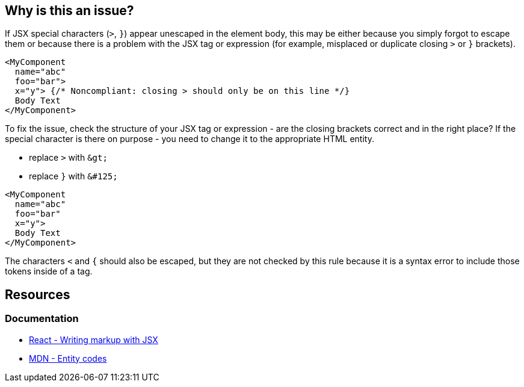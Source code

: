 == Why is this an issue?

If JSX special characters (`>`, `}`) appear unescaped in the element body, this may be either because you simply forgot to escape them or because there is a problem with the JSX tag or expression (for example, misplaced or duplicate closing `>` or `}` brackets).

[source,javascript,diff-id=1,diff-type=noncompliant]
----
<MyComponent
  name="abc"
  foo="bar"> 
  x="y"> {/* Noncompliant: closing > should only be on this line */}
  Body Text
</MyComponent>
----

To fix the issue, check the structure of your JSX tag or expression - are the closing brackets correct and in the right place? If the special character is there on purpose - you need to change it to the appropriate HTML entity.

- replace `>` with ``++&gt;++``
- replace `}` with ``++&#125;++``

[source,javascript,diff-id=1,diff-type=compliant]
----
<MyComponent
  name="abc"
  foo="bar" 
  x="y">
  Body Text
</MyComponent>
----

The characters `<` and `{` should also be escaped, but they are not checked by this rule because it is a syntax error to include those tokens inside of a tag.

== Resources
=== Documentation

* https://react.dev/learn#writing-markup-with-jsx[React - Writing markup with JSX]
* https://developer.mozilla.org/en-US/docs/Glossary/Entity[MDN - Entity codes]